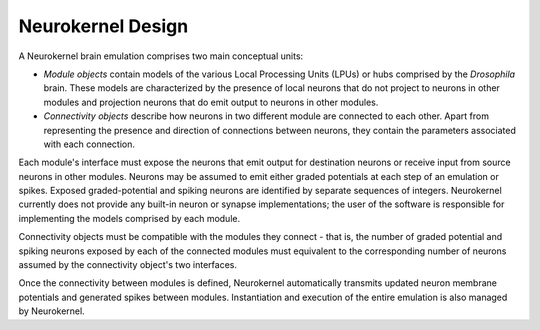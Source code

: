 .. -*- rst -*

Neurokernel Design 
==================

A Neurokernel brain emulation comprises two main conceptual units:

* *Module objects* contain models of the various Local Processing Units (LPUs)
  or hubs comprised by the *Drosophila* brain. These models are characterized by
  the presence of local neurons that do not project to neurons in other modules
  and projection neurons that do emit output to neurons in other modules.
* *Connectivity objects* describe how neurons in two different module are connected
  to each other. Apart from representing the presence and direction of
  connections between neurons, they contain the parameters associated with each
  connection.

Each module's interface must expose the neurons that emit output for destination
neurons or receive input from source neurons in other modules. Neurons may be
assumed to emit either graded potentials at each step of an emulation or spikes.
Exposed graded-potential and spiking neurons are identified by separate
sequences of integers. Neurokernel currently does not provide any built-in
neuron or synapse implementations; the user of the software is responsible for
implementing the models comprised by each module.

Connectivity objects must be compatible with the modules they connect - that is,
the number of graded potential and spiking neurons exposed by each of the
connected modules must equivalent to the corresponding number of neurons assumed
by the connectivity object's two interfaces.

Once the connectivity between modules is defined, Neurokernel automatically
transmits updated neuron membrane potentials and generated spikes between
modules. Instantiation and execution of the entire emulation is also managed by
Neurokernel.


